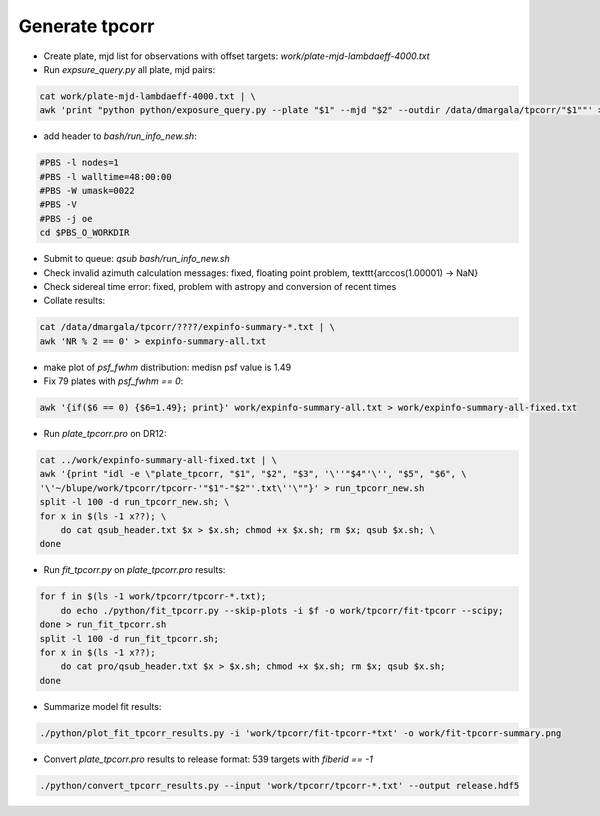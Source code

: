 Generate tpcorr
###############

* Create plate, mjd list for observations with offset targets: `work/plate-mjd-lambdaeff-4000.txt`
* Run `expsure_query.py` all plate, mjd pairs:

.. code-block::

    cat work/plate-mjd-lambdaeff-4000.txt | \
    awk 'print "python python/exposure_query.py --plate "$1" --mjd "$2" --outdir /data/dmargala/tpcorr/"$1""' > bash/run_info_new.sh

* add header to `bash/run_info_new.sh`:

.. code-block::

    #PBS -l nodes=1
    #PBS -l walltime=48:00:00
    #PBS -W umask=0022
    #PBS -V
    #PBS -j oe
    cd $PBS_O_WORKDIR

* Submit to queue: `qsub bash/run_info_new.sh`
* Check invalid azimuth calculation messages: fixed, floating point problem, \texttt{arccos(1.00001) -> NaN}
* Check sidereal time error: fixed, problem with astropy and conversion of recent times
* Collate results:

.. code-block::

    cat /data/dmargala/tpcorr/????/expinfo-summary-*.txt | \
    awk 'NR % 2 == 0' > expinfo-summary-all.txt

* make plot of `psf_fwhm` distribution: medisn psf value is 1.49

* Fix 79 plates with `psf_fwhm == 0`:

.. code-block::

    awk '{if($6 == 0) {$6=1.49}; print}' work/expinfo-summary-all.txt > work/expinfo-summary-all-fixed.txt

* Run `plate_tpcorr.pro` on DR12:

.. code-block::

    cat ../work/expinfo-summary-all-fixed.txt | \
    awk '{print "idl -e \"plate_tpcorr, "$1", "$2", "$3", '\''"$4"'\'', "$5", "$6", \
    '\'~/blupe/work/tpcorr/tpcorr-'"$1"-"$2"'.txt\''\""}' > run_tpcorr_new.sh
    split -l 100 -d run_tpcorr_new.sh; \
    for x in $(ls -1 x??); \
        do cat qsub_header.txt $x > $x.sh; chmod +x $x.sh; rm $x; qsub $x.sh; \
    done

* Run `fit_tpcorr.py` on `plate_tpcorr.pro` results:

.. code-block::

    for f in $(ls -1 work/tpcorr/tpcorr-*.txt);
        do echo ./python/fit_tpcorr.py --skip-plots -i $f -o work/tpcorr/fit-tpcorr --scipy;
    done > run_fit_tpcorr.sh
    split -l 100 -d run_fit_tpcorr.sh;
    for x in $(ls -1 x??);
        do cat pro/qsub_header.txt $x > $x.sh; chmod +x $x.sh; rm $x; qsub $x.sh;
    done

* Summarize model fit results:

.. code-block::

    ./python/plot_fit_tpcorr_results.py -i 'work/tpcorr/fit-tpcorr-*txt' -o work/fit-tpcorr-summary.png

* Convert `plate_tpcorr.pro` results to release format: 539 targets with `fiberid == -1`

.. code-block::

    ./python/convert_tpcorr_results.py --input 'work/tpcorr/tpcorr-*.txt' --output release.hdf5

